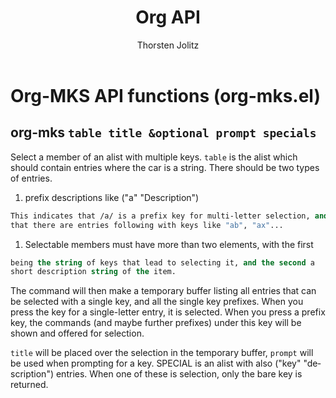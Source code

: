 #+OPTIONS:    H:3 num:nil toc:2 \n:nil @:t ::t |:t ^:{} -:t f:t *:t TeX:t LaTeX:t skip:nil d:(HIDE) tags:not-in-toc
#+STARTUP:    align fold nodlcheck hidestars oddeven lognotestate hideblocks
#+SEQ_TODO:   TODO(t) INPROGRESS(i) WAITING(w@) | DONE(d) CANCELED(c@)
#+TAGS:       Write(w) Update(u) Fix(f) Check(c) noexport(n)
#+TITLE:      Org API
#+AUTHOR:     Thorsten Jolitz
#+EMAIL:      tjolitz [at] gmail [dot] com
#+LANGUAGE:   en
#+STYLE:      <style type="text/css">#outline-container-introduction{ clear:both; }</style>
#+LINK_UP:    index.html
#+LINK_HOME:  http://orgmode.org/worg/
#+EXPORT_EXCLUDE_TAGS: noexport

* Org-MKS API functions (org-mks.el)
** org-mks =table title &optional prompt specials=

Select a member of an alist with multiple keys.
=table= is the alist which should contain entries where the car is a string.
There should be two types of entries.

1. prefix descriptions like ("a" "Description")
#+begin_src emacs-lisp
   This indicates that /a/ is a prefix key for multi-letter selection, and
   that there are entries following with keys like "ab", "ax"...
#+end_src

2. Selectable members must have more than two elements, with the first
#+begin_src emacs-lisp
   being the string of keys that lead to selecting it, and the second a
   short description string of the item.
#+end_src

The command will then make a temporary buffer listing all entries
that can be selected with a single key, and all the single key
prefixes.  When you press the key for a single-letter entry, it is selected.
When you press a prefix key, the commands (and maybe further prefixes)
under this key will be shown and offered for selection.

=title= will be placed over the selection in the temporary buffer,
=prompt= will be used when prompting for a key.  SPECIAL is an alist with
also ("key" "description") entries.  When one of these is selection,
only the bare key is returned.
